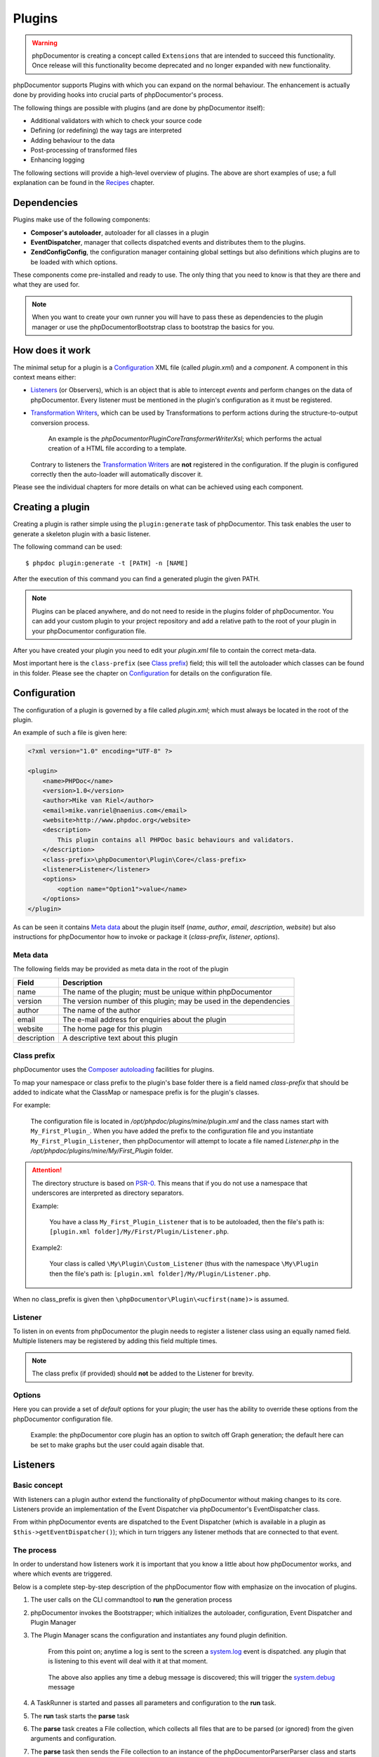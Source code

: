 Plugins
=======

.. warning::

   phpDocumentor is creating a concept called ``Extensions`` that are intended
   to succeed this functionality. Once release will this functionality become
   deprecated and no longer expanded with new functionality.

phpDocumentor supports Plugins with which you can expand on the normal behaviour.
The enhancement is actually done by providing hooks into crucial parts of
phpDocumentor's process.

The following things are possible with plugins (and are done by
phpDocumentor itself):

* Additional validators with which to check your source code
* Defining (or redefining) the way tags are interpreted
* Adding behaviour to the data
* Post-processing of transformed files
* Enhancing logging

The following sections will provide a high-level overview of plugins. The above
are short examples of use; a full explanation can be found in the `Recipes`_
chapter.

Dependencies
------------

Plugins make use of the following components:

* **Composer's autoloader**, autoloader for all classes in a plugin
* **EventDispatcher**, manager that collects dispatched events and distributes
  them to the plugins.
* **\Zend\Config\Config**, the configuration manager containing global settings
  but also definitions which plugins are to be loaded with which options.

These components come pre-installed and ready to use. The only thing that you
need to know is that they are there and what they are used for.

.. NOTE::

    When you want to create your own runner you will have to pass these as
    dependencies to the plugin manager or use the \phpDocumentor\Bootstrap class
    to bootstrap the basics for you.

How does it work
----------------

The minimal setup for a plugin is a `Configuration`_ XML file (called *plugin.xml*)
and a *component*.
A component in this context means either:

* `Listeners`_ (or Observers), which is an object that is able to intercept
  *events* and perform changes on the data of phpDocumentor. Every listener must
  be mentioned in the plugin's configuration as it must be registered.
* `Transformation Writers`_, which can be used by Transformations to perform
  actions during the structure-to-output conversion process.

      An example is the *\phpDocumentor\Plugin\Core\Transformer\Writer\Xsl*; which
      performs the actual creation of a HTML file according to a template.

  Contrary to listeners the `Transformation Writers`_ are **not** registered
  in the configuration. If the plugin is configured correctly then the auto-loader
  will automatically discover it.

Please see the individual chapters for more details on what can be achieved
using each component.

Creating a plugin
-----------------

Creating a plugin is rather simple using the ``plugin:generate`` task of phpDocumentor.
This task enables the user to generate a skeleton plugin with a basic listener.

The following command can be used::

    $ phpdoc plugin:generate -t [PATH] -n [NAME]

After the execution of this command you can find a generated plugin the given
PATH.

.. note::

    Plugins can be placed anywhere, and do not need to reside in the plugins
    folder of phpDocumentor. You can add your custom plugin to your project repository
    and add a relative path to the root of your plugin in your phpDocumentor
    configuration file.

After you have created your plugin you need to edit your *plugin.xml* file
to contain the correct meta-data.

Most important here is the ``class-prefix`` (see `Class prefix`_) field; this
will tell the autoloader which classes can be found in this folder.
Please see  the chapter on `Configuration`_ for details on the configuration file.

Configuration
-------------

The configuration of a plugin is governed by a file called *plugin.xml*; which
must always be located in the root of the plugin.

An example of such a file is given here:

.. code-block:: xml

    <?xml version="1.0" encoding="UTF-8" ?>

    <plugin>
        <name>PHPDoc</name>
        <version>1.0</version>
        <author>Mike van Riel</author>
        <email>mike.vanriel@naenius.com</email>
        <website>http://www.phpdoc.org</website>
        <description>
            This plugin contains all PHPDoc basic behaviours and validators.
        </description>
        <class-prefix>\phpDocumentor\Plugin\Core</class-prefix>
        <listener>Listener</listener>
        <options>
            <option name="Option1">value</name>
        </options>
    </plugin>

As can be seen it contains `Meta data`_ about the plugin itself (*name*, *author*,
*email*, *description*, *website*) but also instructions for phpDocumentor how to
invoke or package it (*class-prefix*, *listener*, *options*).

Meta data
~~~~~~~~~

The following fields may be provided as meta data in the root of the plugin

=========== ==================================================================
Field       Description
=========== ==================================================================
name        The name of the plugin; must be unique within phpDocumentor
version     The version number of this plugin; may be used in the dependencies
author      The name of the author
email       The e-mail address for enquiries about the plugin
website     The home page for this plugin
description A descriptive text about this plugin
=========== ==================================================================

Class prefix
~~~~~~~~~~~~

phpDocumentor uses the
`Composer autoloading <http://getcomposer.org/doc/01-basic-usage.md#autoloading>`_
facilities for plugins.

To map your namespace or class prefix to the plugin's base folder there is a
field named *class-prefix* that should be added to indicate what the ClassMap
or namespace prefix is for the plugin's classes.

For example:

    The configuration file is located in */opt/phpdoc/plugins/mine/plugin.xml*
    and the class names start with ``My_First_Plugin_``. When you have added the
    prefix to the configuration file and you instantiate ``My_First_Plugin_Listener``,
    then phpDocumentor will attempt to locate a file named *Listener.php* in the
    */opt/phpdoc/plugins/mine/My/First_Plugin* folder.

.. attention::

    The directory structure is based on
    `PSR-0 <https://github.com/php-fig/fig-standards/blob/master/accepted/PSR-0.md>`_.
    This means that if you do not use a namespace that underscores are interpreted
    as directory separators.

    Example:

        You have a class ``My_First_Plugin_Listener`` that is to be autoloaded, then
        the file's path is: ``[plugin.xml folder]/My/First/Plugin/Listener.php``.

    Example2:

        Your class is called ``\My\Plugin\Custom_Listener`` (thus with the
        namespace ``\My\Plugin`` then the file's path is:
        ``[plugin.xml folder]/My/Plugin/Listener.php``.

When no class_prefix is given then ``\phpDocumentor\Plugin\<ucfirst(name)>`` is assumed.

Listener
~~~~~~~~

To listen in on events from phpDocumentor the plugin needs to register a listener
class using an equally named field. Multiple listeners may be registered by adding
this field multiple times.

.. note::

    The class prefix (if provided) should **not** be added to the Listener for
    brevity.

Options
~~~~~~~

Here you can provide a set of *default* options for your plugin; the user
has the ability to override these options from the phpDocumentor configuration file.

    Example: the phpDocumentor core plugin has an option to switch off Graph
    generation; the default here can be set to make graphs but the user could
    again disable that.

Listeners
---------

Basic concept
~~~~~~~~~~~~~

With listeners can a plugin author extend the functionality of phpDocumentor without
making changes to its core. Listeners provide an implementation of the Event
Dispatcher via phpDocumentor's EventDispatcher class.

From within phpDocumentor events are dispatched to the Event Dispatcher (which is
available in a plugin as ``$this->getEventDispatcher()``); which in turn triggers
any listener methods that are connected to that event.

The process
~~~~~~~~~~~

In order to understand how listeners work it is important that you know a little
about how phpDocumentor works, and where which events are triggered.

Below is a complete step-by-step description of the phpDocumentor flow with emphasize
on the invocation of plugins.

.. uml::

    scale 0.6

    (*) --> "2. Bootstrap"
    "2. Bootstrap" --> "3. Load plugins"
    "3. Load plugins" --> "4. Execute 'run'"
    "4. Execute 'run'" --> "5. Execute 'parse'"
    "5. Execute 'parse'" -> "6. Collect files"
    "5. Execute 'parse'" --> "11. Return to 'run'"
    "6. Collect files" --> "7. Invokes Parser"
    "7. Invokes Parser" --> "8. Analyze sourcefile"
    note bottom: reflection.docblock-extraction.post
    "8. Analyze sourcefile" --> "9. Store structure"
    note bottom: reflection.docblock.tag.export
    if "Files left to analyze" then
      -->[true] "8. Analyze sourcefile"
    else
      -->[false] "10. Continue"
    endif
    "10. Continue" -left-> "11. Return to 'run'"
    "11. Return to 'run'" --> "11b. Execute 'transform'"
    "11b. Execute 'transform'" -> "12. Starts transformation process"
    "12. Starts transformation process" --> "13. Apply behaviours"
    note left: transformer.transform.pre
    "13. Apply behaviours" --> "14. Execute the transformations"
    "14. Execute the transformations" --> "15. Call post-processing"
    note bottom: transformer.transform.post
    "15. Call post-processing" -left-> "16. Return to 'run'"
    "16. Return to 'run'" --> (*)

    "11b. Execute 'transform'" --> "16. Return to 'run'"

1. The user calls on the CLI commandtool to **run** the generation process
2. phpDocumentor invokes the Bootstrapper; which initializes the autoloader,
   configuration, Event Dispatcher and Plugin Manager
3. The Plugin Manager scans the configuration and instantiates any found plugin
   definition.

       From this point on; anytime a log is sent to the screen a `system.log`_
       event is dispatched. any plugin that is listening to this event will
       deal with it at that moment.

   ..

       The above also applies any time a debug message is discovered; this will
       trigger the `system.debug`_ message

4. A TaskRunner is started and passes all parameters and configuration to
   the **run** task.
5. The **run** task starts the **parse** task
6. The **parse** task creates a File collection, which collects all files that
   are to be parsed (or ignored) from the given arguments and configuration.
7. The **parse** task then sends the File collection to an instance of the
   \phpDocumentor\Parser\Parser class and starts the parsing process.
8. A File is taken from the collection and is processed by the Static
   Reflection component

       Anytime an error is discovered during parsing will the `parser.log`_ event
       be triggered.

   ..

       Each time a docblock is discovered that precedes a parsable element (such
       as a class, function or property) is the `reflection.docblock-extraction.post`_
       event dispatched. This allows the user to examine the docblock or even alter
       the docblock definition.

9. After a file is processed it's contents are written to the parser output format,
   by default this is the Intermediate XML Structure of phpDocumentor itself

       Each encountered tag in this process will trigger a
       `reflection.docblock.tag.export`_ event where the final contents can be
       rewritten.

10. Steps 8 and 9 will repeat until all files have been processed.
11. The **run** task will take back control and initiate the **transform** task
12. The **transform** task instantiates an object of class \phpDocumentor\Transformer\Transformer
    and start the transformation from temporary structure to the intended
    output format, such as HTML.
13. Right before the actual transformation will the `transformer.transform.pre`_
    be invoked where the plugin author has a chance to influence the system as a
    whole (a.k.a. add behaviour).
14. The actual writers are invoked and the collected data is transformed to
    the intended output format; such as HTML.
15. After the transformation has been invoked will the
    `transformer.transform.post`_ event be triggered so that post processing is
    possible.

Connecting to events
~~~~~~~~~~~~~~~~~~~~

Any event in phpDocumentor can be connected to a public class method using one of two
actions:

1. Annotations
2. Manual

The method which will receive the given event must always have one argument of
type sfEvent.

Example:

.. code-block:: php
   :linenos:

    public function applyBehaviours(sfEvent $data)
    {
        ...
    }

This argument can contain parameters (accessible as array) which you can
influence from within your method; please note that any object is passed by
reference and any change you make will also happen in the further handling
by phpDocumentor.

This way you can filter or influence the process without having to change
anything in phpDocumentor' core.
Which arguments are supported per event type can be found in their respective
chapter below.

Annotations
###########

Methods in `Listeners`_ can have a special annotation `@phpdoc-event` in their
DocBlock. In this annotation is mentioned which event triggers the given method.

Example:

.. code-block:: php
   :linenos:

    /**
     * My first listener.
     *
     * @phpdoc-event transformer.transform.pre
     *
     * @param sfEvent $data
     *
     * @return void
     */
    public function applyBehaviours(sfEvent $data)
    {
        $xml = $data['source'];
        ...
    }

In this example you can see how the class method **applyBehaviours** is being
connected to the event `transformer.transform.pre`_ and how we get the
parameter **source** from the event.

.. NOTE::

    You can have multiple methods which consume the same event. phpDocumentor will
    execute them all in order of appearance in the listener.

Manual connecting
#################

Another way to connect is to manually indicate to the EventDispatcher that you
want to link a method to an event. This is useful when you want to link an event
to a method contained in a different object.

A **configure** method is available where you can execute such actions or
perform other initializations.

Example:

.. code-block:: php
   :linenos:

    protected function configure()
    {
        $this->logger = new phpDocumentor_Core_Log(phpDocumentor_Core_Log::FILE_STDOUT);

        // connect the log method of the $this->logger object to the event
        // system.log
        $this->event_dispatcher->addListener('system.log', array($this->logger, 'log'));
    }

Supported events
~~~~~~~~~~~~~~~~

system.log.threshold
####################

This event is triggered any time phpDocumentor wants to change which priority of
messages need to logged; it is comparable to the *error_reporting* method of
PHP.

system.log
##########

This event is triggered any time phpDocumentor logs an action.

At certain places in the code a logging event is triggered by invoking the method
``$this->log()`` (which is defined in the Layer Superclass of each component.).

This method has **two** arguments:

========= ============================================================
Name      Description
========= ============================================================
message   The message that needs to be logged.
priority  The priority or urgency of the logging, ranging from 0 to 7
          where the lowest number is the most crucial error or logging
========= ============================================================

Typical uses for this event is grabbing the logging events and sending them to
a collector or outputting them.

system.debug
############

This event is triggered any time phpDocumentor logs an action.

At certain places in the code a logging event is triggered by invoking the method
``$this->log()`` (which is defined in the Layer Superclass of each component.).

This method has **two** arguments:

========= ============================================================
Name      Description
========= ============================================================
message   The message that needs to be logged.
priority  The priority or urgency of the logging, ranging from 0 to 7
          where the lowest number is the most crucial error or logging
========= ============================================================

Typical uses for this event is grabbing the logging events and sending them to
a collector or outputting them.

parser.log
##########

reflection.docblock-extraction.post
###################################

reflection.docblock.tag.export
##############################

transformer.transform.pre
#########################

transformer.transform.post
##########################


Recipes
~~~~~~~

Adding a docblock validation
############################

Streaming parser errors to a file
#################################

Removing a all tags of a specific type
######################################

Transformation Writers
----------------------
